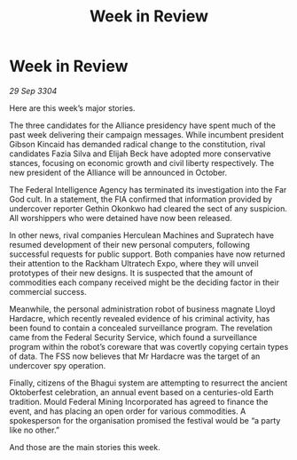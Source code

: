 :PROPERTIES:
:ID:       c20adf38-e281-4d04-ab1d-392a1f8bd850
:END:
#+title: Week in Review
#+filetags: :3304:galnet:

* Week in Review

/29 Sep 3304/

Here are this week’s major stories. 

The three candidates for the Alliance presidency have spent much of the past week delivering their campaign messages. While incumbent president Gibson Kincaid has demanded radical change to the constitution, rival candidates Fazia Silva and Elijah Beck have adopted more conservative stances, focusing on economic growth and civil liberty respectively. The new president of the Alliance will be announced in October. 

The Federal Intelligence Agency has terminated its investigation into the Far God cult. In a statement, the FIA confirmed that information provided by undercover reporter Gethin Okonkwo had cleared the sect of any suspicion. All worshippers who were detained have now been released. 

In other news, rival companies Herculean Machines and Supratech have resumed development of their new personal computers, following successful requests for public support. Both companies have now returned their attention to the Rackham Ultratech Expo, where they will unveil prototypes of their new designs. It is suspected that the amount of commodities each company received might be the deciding factor in their commercial success. 

Meanwhile, the personal administration robot of business magnate Lloyd Hardacre, which recently revealed evidence of his criminal activity, has been found to contain a concealed surveillance program. The revelation came from the Federal Security Service, which found a surveillance program within the robot’s coreware that was covertly copying certain types of data. The FSS now believes that Mr Hardacre was the target of an undercover spy operation. 

Finally, citizens of the Bhagui system are attempting to resurrect the ancient Oktoberfest celebration, an annual event based on a centuries-old Earth tradition. Mould Federal Mining Incorporated has agreed to finance the event, and has placing an open order for various commodities. A spokesperson for the organisation promised the festival would be “a party like no other.” 

And those are the main stories this week.
